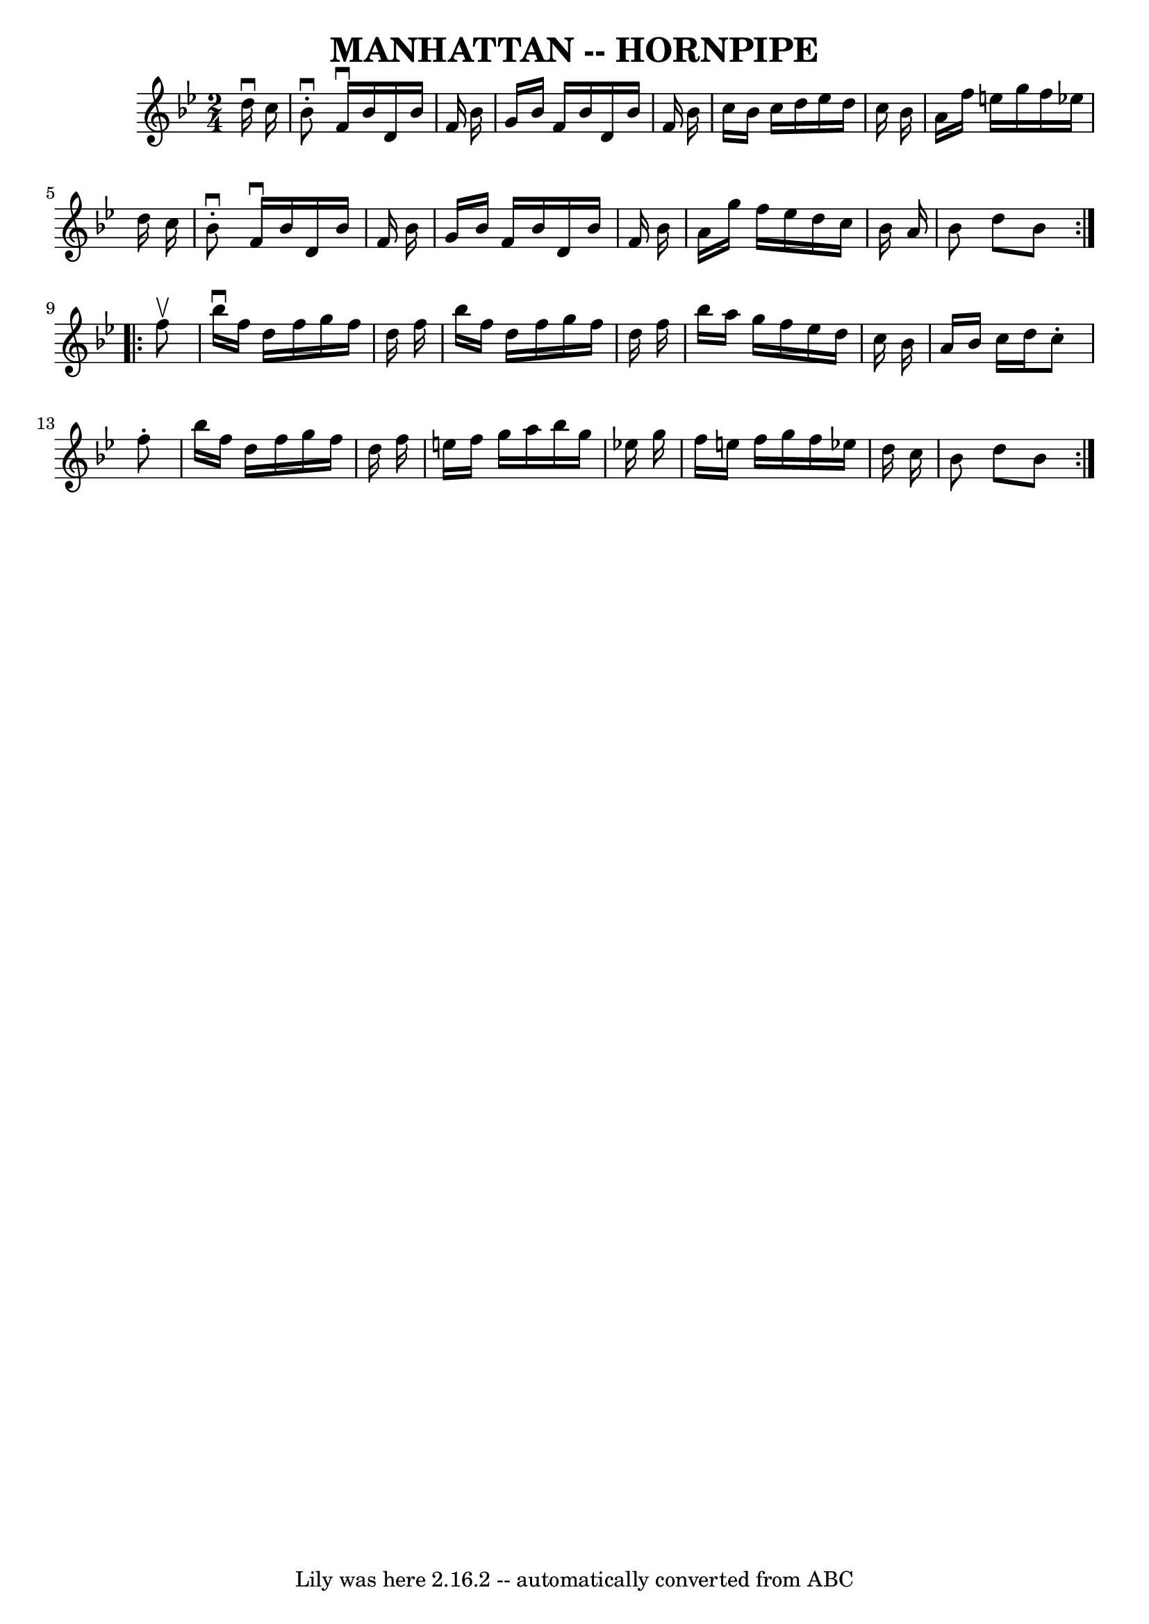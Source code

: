 \version "2.7.40"
\header {
	book = "Ryan's Mammoth Collection of Fiddle Tunes"
	crossRefNumber = "1"
	footnotes = ""
	tagline = "Lily was here 2.16.2 -- automatically converted from ABC"
	title = "MANHATTAN -- HORNPIPE"
}
voicedefault =  {
\set Score.defaultBarType = "empty"

\repeat volta 2 {
\time 2/4 \key bes \major   d''16 ^\downbow   c''16        \bar "|"   bes'8 
^\downbow-.   f'16 ^\downbow   bes'16    d'16    bes'16    f'16    bes'16    
\bar "|"   g'16    bes'16    f'16    bes'16    d'16    bes'16    f'16    bes'16 
   \bar "|"   c''16    bes'16    c''16    d''16    ees''16    d''16    c''16    
bes'16    \bar "|"   a'16    f''16    e''16    g''16    f''16    ees''!16    
d''16    c''16    \bar "|"     \bar "|"   bes'8 ^\downbow-.   f'16 ^\downbow   
bes'16    d'16    bes'16    f'16    bes'16    \bar "|"   g'16    bes'16    f'16 
   bes'16    d'16    bes'16    f'16    bes'16    \bar "|"   a'16    g''16    
f''16    ees''16    d''16    c''16    bes'16    a'16    \bar "|"   bes'8    
d''8    bes'8    }     \repeat volta 2 {   f''8 ^\upbow       \bar "|"   
bes''16 ^\downbow   f''16    d''16    f''16    g''16    f''16    d''16    f''16 
   \bar "|"   bes''16    f''16    d''16    f''16    g''16    f''16    d''16    
f''16    \bar "|"   bes''16    a''16    g''16    f''16    ees''16    d''16    
c''16    bes'16    \bar "|"   a'16    bes'16    c''16    d''16    c''8 -.   
f''8 -.   \bar "|"     \bar "|"   bes''16    f''16    d''16    f''16    g''16   
 f''16    d''16    f''16    \bar "|"   e''16    f''16    g''16    a''16    
bes''16    g''16    ees''!16    g''16    \bar "|"   f''16    e''16    f''16    
g''16    f''16    ees''!16    d''16    c''16    \bar "|"   bes'8    d''8    
bes'8    }   
}

\score{
    <<

	\context Staff="default"
	{
	    \voicedefault 
	}

    >>
	\layout {
	}
	\midi {}
}
